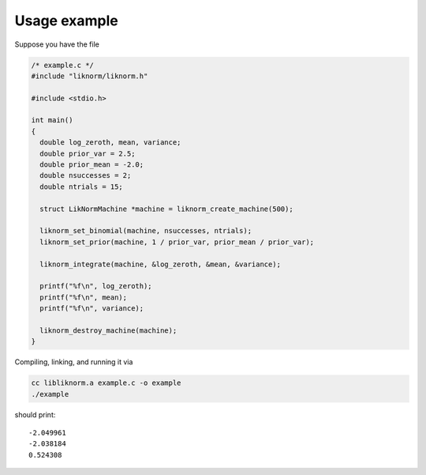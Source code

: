 *************
Usage example
*************

Suppose you have the file

.. code-block:: c

  /* example.c */
  #include "liknorm/liknorm.h"

  #include <stdio.h>

  int main()
  {
    double log_zeroth, mean, variance;
    double prior_var = 2.5;
    double prior_mean = -2.0;
    double nsuccesses = 2;
    double ntrials = 15;

    struct LikNormMachine *machine = liknorm_create_machine(500);

    liknorm_set_binomial(machine, nsuccesses, ntrials);
    liknorm_set_prior(machine, 1 / prior_var, prior_mean / prior_var);

    liknorm_integrate(machine, &log_zeroth, &mean, &variance);

    printf("%f\n", log_zeroth);
    printf("%f\n", mean);
    printf("%f\n", variance);

    liknorm_destroy_machine(machine);
  }

Compiling, linking, and running it via

.. code-block:: bash

  cc libliknorm.a example.c -o example
  ./example

should print::

  -2.049961
  -2.038184
  0.524308
